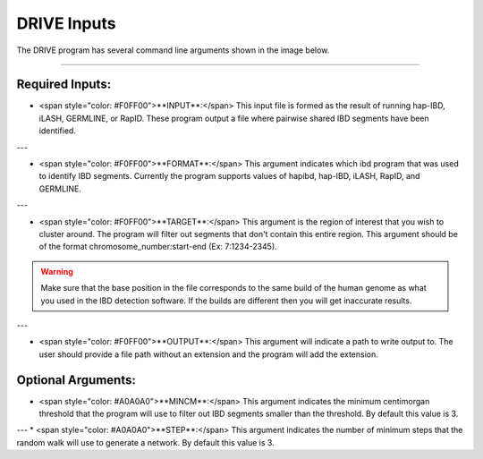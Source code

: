 DRIVE Inputs
============

The DRIVE program has several command line arguments shown in the image below. 

.. ![image](https://belowlab.github.io/drive/assets/images/DRIVE_cli_options.png)

----------

Required Inputs:
----------------
* <span style="color: #F0FF00">**INPUT**:</span> This input file is formed as the result of running hap-IBD, iLASH, GERMLINE, or RapID. These program output a file where pairwise shared IBD segments have been identified.

---

* <span style="color: #F0FF00">**FORMAT**:</span> This argument indicates which ibd program that was used to identify IBD segments. Currently the program supports values of hapibd, hap-IBD, iLASH, RapID, and GERMLINE.

---

* <span style="color: #F0FF00">**TARGET**:</span> This argument is the region of interest that you wish to cluster around. The program will filter out segments that don't contain this entire region. This argument should be of the format chromosome_number:start-end (Ex: 7:1234-2345).


.. warning::

    Make sure that the base position in the file corresponds to the same build of the human genome as what you used in the IBD detection software. If the builds are different then you will get inaccurate results.


---

* <span style="color: #F0FF00">**OUTPUT**:</span> This argument will indicate a path to write output to. The user should provide a file path without an extension and the program will add the extension.

Optional Arguments:
-------------------

* <span style="color: #A0A0A0">**MINCM**:</span> This argument indicates the minimum centimorgan threshold that the program will use to filter out IBD segments smaller than the threshold. By default this value is 3.

---
* <span style="color: #A0A0A0">**STEP**:</span> This argument indicates the number of minimum steps that the random walk will use to generate a network. By default this value is 3.